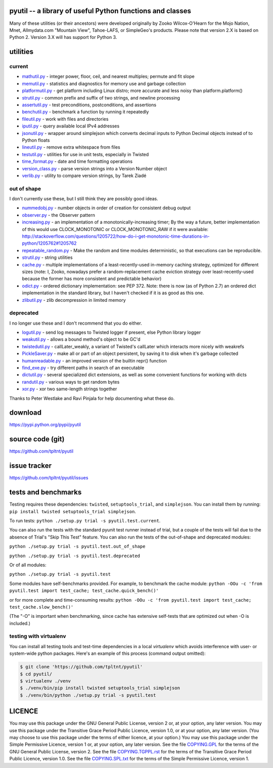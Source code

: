 .. -*- coding: utf-8; fill-column: 77 -*-

pyutil -- a library of useful Python functions and classes
==========================================================

Many of these utilities (or their ancestors) were developed originally
by Zooko Wilcox-O'Hearn for the Mojo Nation, Mnet, Allmydata.com "Mountain View",
Tahoe-LAFS, or SimpleGeo's products. Please note that version 2.X is based
on Python 2. Version 3.X will has support for Python 3.

.. image:: https://travis-ci.org/tpltnt/pyutil.svg?branch=master
   :target: https://travis-ci.org/tpltnt/pyutil

utilities
=========

current
-------

- mathutil.py_ - integer power, floor, ceil, and nearest multiples; permute
  and fit slope
- memutil.py_ - statistics and diagnostics for memory use and garbage
  collection
- platformutil.py_ - get platform including Linux distro; more accurate and
  less noisy than platform.platform()
- strutil.py_ - common prefix and suffix of two strings, and newline
  processing
- assertutil.py_ - test preconditions, postconditions, and assertions
- benchutil.py_ - benchmark a function by running it repeatedly
- fileutil.py_ - work with files and directories
- iputil.py_ - query available local IPv4 addresses
- jsonutil.py_ - wrapper around simplejson which converts decimal inputs to
  Python Decimal objects instead of to Python floats
- lineutil.py_ - remove extra whitespace from files
- testutil.py_ - utilities for use in unit tests, especially in Twisted
- time_format.py_ - date and time formatting operations
- version_class.py_ - parse version strings into a Version Number object
- verlib.py_ - utility to compare version strings, by Tarek Ziadé

out of shape
------------

I don't currently use these, but I still think they are possibly good ideas.

- nummedobj.py_ - number objects in order of creation for consistent debug
  output
- observer.py_ - the Observer pattern
- increasing.py_ - an implementation of a monotonically-increasing timer; By
  the way a future, better implementation of this would use CLOCK_MONOTONIC
  or CLOCK_MONOTONIC_RAW if it were available:
  http://stackoverflow.com/questions/1205722/how-do-i-get-monotonic-time-durations-in-python/1205762#1205762
- repeatable_random.py_ - Make the random and time modules deterministic, so
  that executions can be reproducible.
- strutil.py_ - string utilities
- cache.py_ - multiple implementations of a least-recently-used in-memory
  caching strategy, optimized for different sizes (note: I, Zooko, nowadays
  prefer a random-replacement cache eviction strategy over
  least-recently-used because the former has more consistent and predictable
  behavior)
- odict.py_ - ordered dictionary implementation: see PEP 372. Note: there is
  now (as of Python 2.7) an ordered dict implementation in the standard
  library, but I haven't checked if it is as good as this one.
- zlibutil.py_ - zlib decompression in limited memory

deprecated
----------

I no longer use these and I don't recommend that you do either.

- logutil.py_ - send log messages to Twisted logger if present, else Python
  library logger
- weakutil.py_ - allows a bound method's object to be GC'd
- twistedutil.py_ - callLater_weakly, a variant of Twisted's callLater which
  interacts more nicely with weakrefs
- PickleSaver.py_ - make all or part of an object persistent, by saving it to
  disk when it's garbage collected
- humanreadable.py_ - an improved version of the builtin repr() function
- find_exe.py_ - try different paths in search of an executable
- dictutil.py_ - several specialized dict extensions, as well as some
  convenient functions for working with dicts
- randutil.py_ - various ways to get random bytes
- xor.py_ - xor two same-length strings together

Thanks to Peter Westlake and Ravi Pinjala for help documenting what these do.



download
========

https://pypi.python.org/pypi/pyutil

source code (git)
=================

https://github.com/tpltnt/pyutil

issue tracker
=============

https://github.com/tpltnt/pyutil/issues

tests and benchmarks
====================

Testing requires these dependencies: ``twisted``, ``setuptools_trial``,
and ``simplejson``. You can install them by running:
``pip install twisted setuptools_trial simplejson``.

To run tests: ``python ./setup.py trial -s pyutil.test.current``.

You can also run the tests with the standard pyunit test runner instead of
trial, but a couple of the tests will fail due to the absence of Trial's
"Skip This Test" feature. You can also run the tests of the out-of-shape and
deprecated modules:

``python ./setup.py trial -s pyutil.test.out_of_shape``

``python ./setup.py trial -s pyutil.test.deprecated``

Or of all modules:

``python ./setup.py trial -s pyutil.test``

Some modules have self-benchmarks provided.  For example, to benchmark the
cache module: ``python -OOu -c 'from pyutil.test import test_cache;
test_cache.quick_bench()'``

or for more complete and time-consuming results: ``python -OOu -c 'from
pyutil.test import test_cache; test_cache.slow_bench()'``

(The "-O" is important when benchmarking, since cache has extensive
self-tests that are optimized out when -O is included.)

testing with virtualenv
-----------------------

You can install all testing tools and test-time dependencies in a local
`virtualenv` which avoids interference with user- or system-wide python
packages. Here's an example of this process (command output omitted):

.. code:: bash

    $ git clone 'https://github.com/tpltnt/pyutil'
    $ cd pyutil/
    $ virtualenv ./venv
    $ ./venv/bin/pip install twisted setuptools_trial simplejson
    $ ./venv/bin/python ./setup.py trial -s pyutil.test

LICENCE
=======

You may use this package under the GNU General Public License, version 2 or,
at your option, any later version.  You may use this package under the
Transitive Grace Period Public Licence, version 1.0, or at your option, any
later version.  (You may choose to use this package under the terms of either
licence, at your option.)  You may use this package under the Simple
Permissive Licence, version 1 or, at your option, any later version.  See the
file COPYING.GPL_ for the terms of the GNU General Public License, version 2.
See the file COPYING.TGPPL.rst_ for the terms of the Transitive Grace Period
Public Licence, version 1.0.  See the file COPYING.SPL.txt_ for the terms of
the Simple Permissive Licence, version 1.

.. _COPYING.GPL: COPYING.GPL
.. _COPYING.TGPPL.rst: COPYING.TGPPL.rst
.. _COPYING.SPL.txt: COPYING.SPL.txt

.. _mathutil.py: pyutil/mathutil.py
.. _memutil.py: pyutil/memutil.py
.. _platformutil.py: pyutil/platformutil.py
.. _strutil.py: pyutil/strutil.py
.. _assertutil.py: pyutil/assertutil.py
.. _benchutil.py: pyutil/benchutil.py
.. _fileutil.py: pyutil/fileutil.py
.. _iputil.py: pyutil/iputil.py
.. _jsonutil.py: pyutil/jsonutil.py
.. _lineutil.py: pyutil/lineutil.py
.. _testutil.py: pyutil/testutil.py
.. _time_format.py: pyutil/time_format.py
.. _version_class.py: pyutil/version_class.py
.. _zlibutil.py: pyutil/zlibutil.py
.. _nummedobj.py: pyutil/nummedobj.py
.. _observer.py: pyutil/observer.py
.. _increasing.py: pyutil/increasing.py
.. _repeatable_random.py: pyutil/repeatable_random.py
.. _strutil.py: pyutil/strutil.py
.. _cache.py: pyutil/cache.py
.. _odict.py: pyutil/odict.py
.. _logutil.py: pyutil/logutil.py
.. _weakutil.py: pyutil/weakutil.py
.. _twistedutil.py: pyutil/twistedutil.py
.. _PickleSaver.py: pyutil/PickleSaver.py
.. _humanreadable.py: pyutil/humanreadable.py
.. _find_exe.py: pyutil/find_exe.py
.. _dictutil.py: pyutil/dictutil.py
.. _randutil.py: pyutil/randutil.py
.. _xor.py: pyutil/xor/xor.py
.. _verlib.py: pyutil/verlib.py
